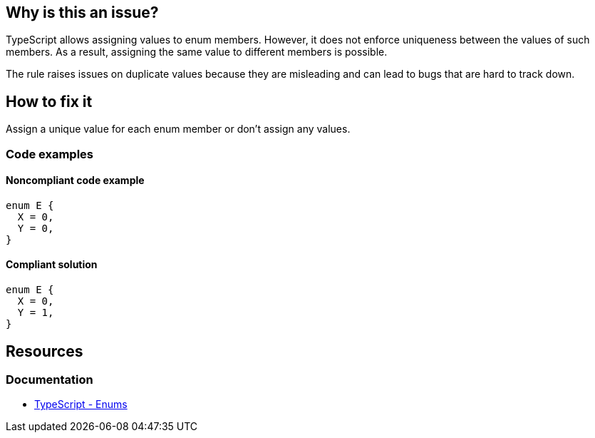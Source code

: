 == Why is this an issue?

TypeScript allows assigning values to enum members. However, it does not enforce uniqueness between the values of such members. As a result, assigning the same value to different members is possible.

The rule raises issues on duplicate values because they are misleading and can lead to bugs that are hard to track down.

== How to fix it

Assign a unique value for each enum member or don't assign any values.

=== Code examples

==== Noncompliant code example

[source,typescript,diff-id=1,diff-type=noncompliant]
----
enum E {
  X = 0,
  Y = 0,
}
----

==== Compliant solution

[source,typescript,diff-id=1,diff-type=compliant]
----
enum E {
  X = 0,
  Y = 1,
}
----

//=== How does this work?

//=== Pitfalls

//=== Going the extra mile

== Resources

=== Documentation

* https://www.typescriptlang.org/docs/handbook/enums.html[TypeScript - Enums]

//=== Articles & blog posts
//=== Conference presentations
//=== Standards
